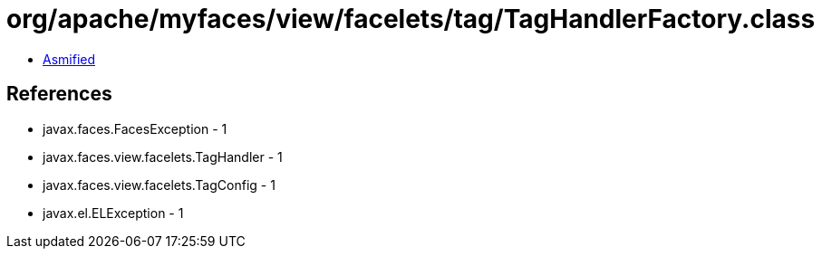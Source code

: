 = org/apache/myfaces/view/facelets/tag/TagHandlerFactory.class

 - link:TagHandlerFactory-asmified.java[Asmified]

== References

 - javax.faces.FacesException - 1
 - javax.faces.view.facelets.TagHandler - 1
 - javax.faces.view.facelets.TagConfig - 1
 - javax.el.ELException - 1
